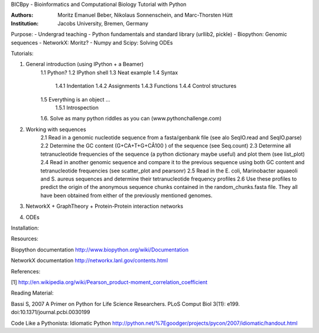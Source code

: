 BICBpy - Bioinformatics and Computational Biology Tutorial with Python

:Authors:
    Moritz Emanuel Beber, Nikolaus Sonnenschein, and Marc-Thorsten Hütt
:Institution:
    Jacobs University, Bremen, Germany


Purpose:
- Undergrad teaching
- Python fundamentals and standard library (urllib2, pickle)
- Biopython: Genomic sequences
- NetworkX: Moritz?
- Numpy and Scipy: Solving ODEs

Tutorials:

1. General introduction (using IPython + a Beamer)
    1.1 Python?
    1.2 IPython shell
    1.3 Neat example
    1.4 Syntax
        1.4.1 Indentation
        1.4.2 Assignments
        1.4.3 Functions
        1.4.4 Control structures
    1.5 Everything is an object ...
        1.5.1 Introspection 
        
    1.6. Solve as many python riddles as you can (www.pythonchallenge.com)

2. Working with sequences
    2.1 Read in a genomic nucleotide sequence from a fasta/genbank file (see
    alo SeqIO.read and SeqIO.parse)
    2.2 Determine the GC content (G+CA+T+G+CÂ100 ) of the sequence (see
    Seq.count)
    2.3 Determine all tetranucleotide frequencies of the sequence (a python
    dictionary maybe useful) and plot them (see list_plot)
    2.4 Read in another genomic sequence and compare it to the previous
    sequence using both GC content and tetranucleotide frequencies (see
    scatter_plot and pearsonr)
    2.5 Read in the E. coli, Marinobacter aquaeoli and S. aureus sequences and
    determine their tetranucleotide frequency profiles
    2.6 Use these profiles to predict the origin of the anonymous sequence
    chunks contained in the random_chunks.fasta file. They all have been
    obtained from either of the previously mentioned genomes.


3. NetworkX + GraphTheory + Protein-Protein interaction networks

4. ODEs

                  
Installation:

Resources:

Biopython documentation
http://www.biopython.org/wiki/Documentation

NetworkX documentation
http://networkx.lanl.gov/contents.html

References:

[1] http://en.wikipedia.org/wiki/Pearson_product-moment_correlation_coefficient

Reading Material:

Bassi S, 2007 A Primer on Python for Life Science Researchers. PLoS Comput Biol
3(11): e199. doi:10.1371/journal.pcbi.0030199

Code Like a Pythonista: Idiomatic Python
http://python.net/%7Egoodger/projects/pycon/2007/idiomatic/handout.html
